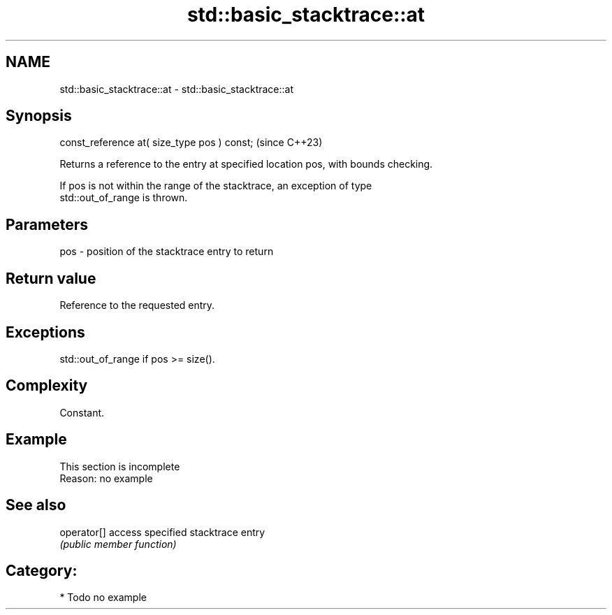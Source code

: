 .TH std::basic_stacktrace::at 3 "2024.06.10" "http://cppreference.com" "C++ Standard Libary"
.SH NAME
std::basic_stacktrace::at \- std::basic_stacktrace::at

.SH Synopsis
   const_reference at( size_type pos ) const;  (since C++23)

   Returns a reference to the entry at specified location pos, with bounds checking.

   If pos is not within the range of the stacktrace, an exception of type
   std::out_of_range is thrown.

.SH Parameters

   pos - position of the stacktrace entry to return

.SH Return value

   Reference to the requested entry.

.SH Exceptions

   std::out_of_range if pos >= size().

.SH Complexity

   Constant.

.SH Example

    This section is incomplete
    Reason: no example

.SH See also

   operator[] access specified stacktrace entry
              \fI(public member function)\fP

.SH Category:
     * Todo no example
